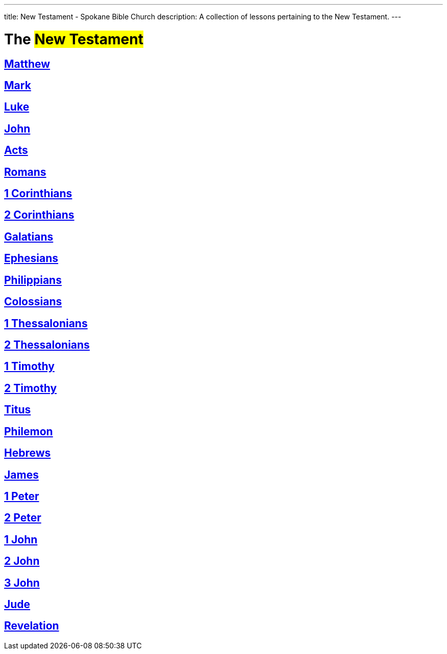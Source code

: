 ---
title: New Testament - Spokane Bible Church
description: A collection of lessons pertaining to the New Testament.
---

= The #New Testament#

== link:matthew[Matthew,role=index]
== link:mark[Mark,role=index]
== link:luke[Luke,role=index]
== link:john[John,role=index]
== link:acts[Acts,role=index]
== link:romans[Romans,role=index]
== link:1-corinthians[1 Corinthians,role=index]
== link:2-corinthians[2 Corinthians,role=index]
== link:galatians[Galatians,role=index]
== link:ephesians[Ephesians,role=index]
== link:philippians[Philippians,role=index]
== link:colossians[Colossians,role=index]
== link:1-thessalonians[1 Thessalonians,role=index]
== link:2-thessalonians[2 Thessalonians,role=index]
== link:1-timothy[1 Timothy,role=index]
== link:2-timothy[2 Timothy,role=index]
== link:titus[Titus,role=index]
== link:philemon[Philemon,role=index]
== link:hebrews[Hebrews,role=index]
== link:james[James,role=index]
== link:1-peter[1 Peter,role=index]
== link:2-peter[2 Peter,role=index]
== link:1-john[1 John,role=index]
== link:2-john[2 John,role=index]
== link:3-john[3 John,role=index]
== link:jude[Jude,role=index]
== link:revelation[Revelation,role=index]
